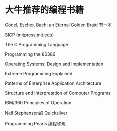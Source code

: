 * 大牛推荐的编程书籍
Gödel, Escher, Bach: an Eternal Golden Braid  有一本

SICP (mitpress.mit.edu)

The C Programming Language

Programming the 80386

Operating Systems: Design and Implementation

Extreme Programming Explained

Patterns of Enterprise Application Architecture

Structure and Interpretation of Computer Programs

IBM/360 Principles of Operation

Neil Stephenson的 Quicksilver

Programming Pearls  编程珠玑
